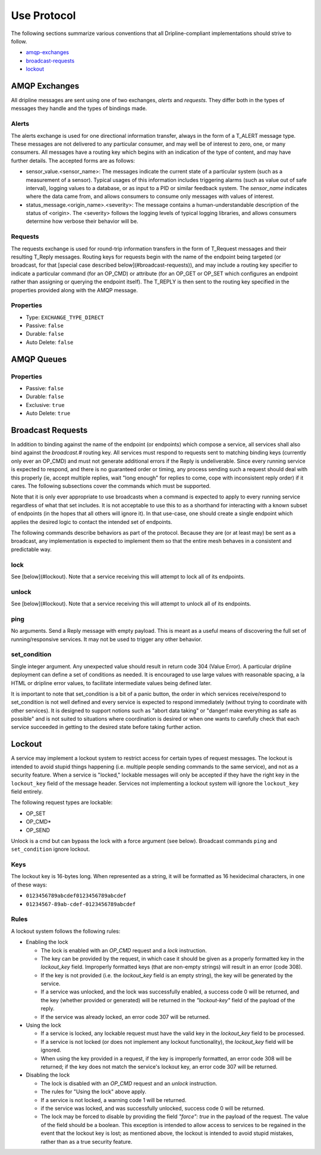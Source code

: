 ============
Use Protocol
============

The following sections summarize various conventions that all Dripline-compliant implementations should strive to follow.

* amqp-exchanges_
* broadcast-requests_
* lockout_


.. _amqp-exchanges:

AMQP Exchanges
==============
All dripline messages are sent using one of two exchanges, `alerts` and `requests`. They differ both in the types of messages they handle and the types of bindings made.

Alerts
------
The alerts exchange is used for one directional information transfer, always in the form of a T_ALERT message type. These messages are not delivered to any particular consumer, and may well be of interest to zero, one, or many consumers. All messages have a routing key which begins with an indication of the type of content, and may have further details. The accepted forms are as follows:

* sensor_value.\<sensor_name\>: The messages indicate the current state of a particular system (such as a measurement of a sensor). Typical usages of this information includes triggering alarms (such as value out of safe interval), logging values to a database, or as input to a PID or similar feedback system. The `sensor_name` indicates where the data came from, and allows consumers to consume only messages with values of interest.
* status_message.\<origin_name\>.\<severity\>: The message contains a human-understandable description of the status of \<origin\>. The \<severity\> follows the logging levels of typical logging libraries, and allows consumers determine how verbose their behavior will be.

Requests
--------
The requests exchange is used for round-trip information transfers in the form of T_Request messages and their resulting T_Reply messages. Routing keys for requests begin with the name of the endpoint being targeted (or broadcast, for that [special case described below](#broadcast-requests)), and may include a routing key specifier to indicate a particular command (for an OP_CMD) or attribute (for an OP_GET or OP_SET which configures an endpoint rather than assigning or querying the endpoint itself). The T_REPLY is then sent to the routing key specified in the properties provided along with the AMQP message.

Properties
----------

* Type: ``EXCHANGE_TYPE_DIRECT``
* Passive: ``false``
* Durable: ``false``
* Auto Delete: ``false``


AMQP Queues
===========

Properties
----------

* Passive: ``false``
* Durable: ``false``
* Exclusive: ``true``
* Auto Delete: ``true``


.. _broadcast-requests:

Broadcast Requests
==================

In addition to binding against the name of the endpoint (or endpoints) which compose a service, all services shall also bind against the `broadcast.#` routing key. All services must respond to requests sent to matching binding keys (currently only ever an OP_CMD) and must not generate additional errors if the Reply is undeliverable. Since every running service is expected to respond, and there is no guaranteed order or timing, any process sending such a request should deal with this properly (ie, accept multiple replies, wait "long enough" for replies to come, cope with inconsistent reply order) if it cares. The following subsections cover the commands which must be supported.

Note that it is only ever appropriate to use broadcasts when a command is expected to apply to every running service regardless of what that set includes. It is not acceptable to use this to as a shorthand for interacting with a known subset of endpoints (in the hopes that all others will ignore it). In that use-case, one should create a single endpoint which applies the desired logic to contact the intended set of endpoints.

The following commands describe behaviors as part of the protocol. Because they are (or at least may) be sent as a broadcast, any implementation is expected to implement them so that the entire mesh behaves in a consistent and predictable way.

lock
----
See [below](#lockout). Note that a service receiving this will attempt to lock all of its endpoints.

unlock
------
See [below](#lockout). Note that a service receiving this will attempt to unlock all of its endpoints.

ping
----
No arguments. Send a Reply message with empty payload. This is meant as a useful means of discovering the full set of running/responsive services. It may not be used to trigger any other behavior.

set_condition
-------------
Single integer argument. Any unexpected value should result in return code 304 (Value Error). A particular dripline deployment can define a set of conditions as needed. It is encouraged to use large values with reasonable spacing, a la HTML or dripline error values, to facilitate intermediate values being defined later. 

It is important to note that set_condition is a bit of a panic button, the order in which services receive/respond to set_condition is not well defined and every service is expected to respond immediately (without trying to coordinate with other services). It is designed to support notions such as "abort data taking" or "danger! make everything as safe as possible" and is not suited to situations where coordination is desired or when one wants to carefully check that each service succeeded in getting to the desired state before taking further action.


.. _lockout:

Lockout
=======

A service may implement a lockout system to restrict access for certain types of request messages.  The lockout is intended to avoid stupid things happening (i.e. multiple people sending commands to the same service), and not as a security feature.  When a service is "locked," lockable messages will only be accepted if they have the right key in the ``lockout_key`` field of the message header.  Services not implementing a lockout system will ignore the ``lockout_key`` field entirely.

The following request types are lockable:

- OP_SET
- OP_CMD*
- OP_SEND

Unlock is a cmd but can bypass the lock with a force argument (see below). Broadcast commands ``ping`` and ``set_condition`` ignore lockout.

Keys
----

The lockout key is 16-bytes long. When represented as a string, it will be formatted as 16 hexidecimal characters, in one of these ways:

- ``0123456789abcdef0123456789abcdef``
- ``01234567-89ab-cdef-0123456789abcdef``

Rules
-----

A lockout system follows the following rules:

- Enabling the lock

  - The lock is enabled with an `OP_CMD` request and a `lock` instruction.
  - The key can be provided by the request, in which case it should be given as a properly formatted key in the `lockout_key` field.  Improperly formatted keys (that are non-empty strings) will result in an error (code 308).
  - If the key is not provided (i.e. the `lockout_key` field is an empty string), the key will be generated by the service.
  - If a service was unlocked, and the lock was successfully enabled, a success code 0 will be returned, and the key (whether provided or generated) will be returned in the `"lockout-key"` field of the payload of the reply.
  - If the service was already locked, an error code 307 will be returned.

- Using the lock

  - If a service is locked, any lockable request must have the valid key in the `lockout_key` field to be processed.
  - If a service is not locked (or does not implement any lockout functionality), the `lockout_key` field will be ignored.
  - When using the key provided in a request, if the key is improperly formatted, an error code 308 will be returned; if the key does not match the service's lockout key, an error code 307 will be returned.

- Disabling the lock

  - The lock is disabled with an `OP_CMD` request and an `unlock` instruction.
  - The rules for "Using the lock" above apply.
  - If a service is not locked, a warning code 1 will be returned.
  - if the service was locked, and was successfully unlocked, success code 0 will be returned.
  - The lock may be forced to disable by providing the field `"force": true` in the payload of the request. The value of the field should be a boolean.  This exception is intended to allow access to services to be regained in the event that the lockout key is lost; as mentioned above, the lockout is intended to avoid stupid mistakes, rather than as a true security feature.
